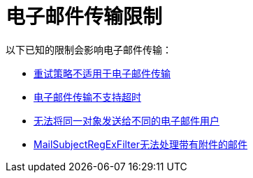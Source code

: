= 电子邮件传输限制

以下已知的限制会影响电子邮件传输：

*  http://www.mulesoft.org/jira/browse/BL-362[重试策略不适用于电子邮件传输]
*  http://www.mulesoft.org/jira/browse/BL-126[电子邮件传输不支持超时]
*  http://www.mulesoft.org/jira/browse/MULE-3662[无法将同一对象发送给不同的电子邮件用户]
*  http://www.mulesoft.org/jira/browse/MULE-1252[MailSubjectRegExFilter无法处理带有附件的邮件]
